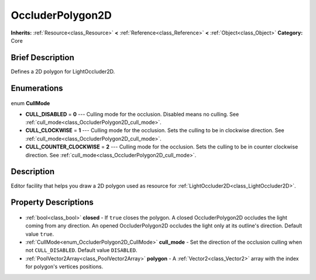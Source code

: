 .. Generated automatically by doc/tools/makerst.py in Godot's source tree.
.. DO NOT EDIT THIS FILE, but the OccluderPolygon2D.xml source instead.
.. The source is found in doc/classes or modules/<name>/doc_classes.

.. _class_OccluderPolygon2D:

OccluderPolygon2D
=================

**Inherits:** :ref:`Resource<class_Resource>` **<** :ref:`Reference<class_Reference>` **<** :ref:`Object<class_Object>`
**Category:** Core

Brief Description
-----------------

Defines a 2D polygon for LightOccluder2D.

Enumerations
------------

  .. _enum_OccluderPolygon2D_CullMode:

enum **CullMode**

- **CULL_DISABLED** = **0** --- Culling mode for the occlusion. Disabled means no culling. See :ref:`cull_mode<class_OccluderPolygon2D_cull_mode>`.
- **CULL_CLOCKWISE** = **1** --- Culling mode for the occlusion. Sets the culling to be in clockwise direction. See :ref:`cull_mode<class_OccluderPolygon2D_cull_mode>`.
- **CULL_COUNTER_CLOCKWISE** = **2** --- Culling mode for the occlusion. Sets the culling to be in counter clockwise direction. See :ref:`cull_mode<class_OccluderPolygon2D_cull_mode>`.


Description
-----------

Editor facility that helps you draw a 2D polygon used as resource for :ref:`LightOccluder2D<class_LightOccluder2D>`.

Property Descriptions
---------------------

  .. _class_OccluderPolygon2D_closed:

- :ref:`bool<class_bool>` **closed** - If ``true`` closes the polygon. A closed OccluderPolygon2D occludes the light coming from any direction. An opened OccluderPolygon2D occludes the light only at its outline's direction. Default value ``true``.

  .. _class_OccluderPolygon2D_cull_mode:

- :ref:`CullMode<enum_OccluderPolygon2D_CullMode>` **cull_mode** - Set the direction of the occlusion culling when not ``CULL_DISABLED``. Default value ``DISABLED``.

  .. _class_OccluderPolygon2D_polygon:

- :ref:`PoolVector2Array<class_PoolVector2Array>` **polygon** - A :ref:`Vector2<class_Vector2>` array with the index for polygon's vertices positions.


